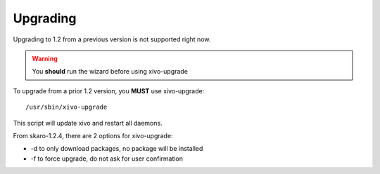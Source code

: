 *********
Upgrading
*********

Upgrading to 1.2 from a previous version is not supported right now.

.. warning:: You **should** run the wizard before using xivo-upgrade

To upgrade from a prior 1.2 version, you **MUST** use xivo-upgrade::

   /usr/sbin/xivo-upgrade

This script will update xivo and restart all daemons.

From skaro-1.2.4, there are 2 options for xivo-upgrade:

* -d to only download packages, no package will be installed
* -f to force upgrade, do not ask for user confirmation
